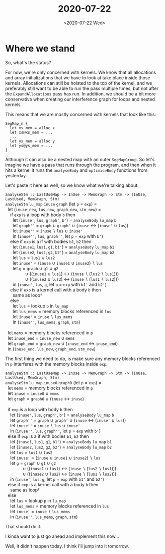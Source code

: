 #+TITLE: 2020-07-22
#+DATE: <2020-07-22 Wed>

* Where we stand

So, what's the status?

For now, we're only concerned with kernels. We know that all allocations and
array initializations that we have to look at take place inside those kernels.
Allocations can still be hoisted to the top of the kernel, and we preferably
still want to be able to run the pass multiple times, but not after the
~ExpandAllocations~ pass has run. In addition, we should be a bit more
conservative when creating our interference graph for loops and nested kernels.

This means that we are mostly concerned with kernels that look like this:

#+begin_src futhark -n -r -l "-- ref:%s"
SegMap_n {
  let xs_mem = alloc x
  let xs@xs_mem = ...
  ...
  let ys_mem = alloc y
  let ys@ys_mem = ...
}
#+end_src

Although it can also be a nested map with an outer ~SegMapGroup~. So let's
imagine we have a pass that runs through the program, and then when it hits a
kernel it runs the ~analyseBody~ and ~optimiseBody~ functions from yesterday.

Let's paste it here as well, so we know what we're talking about:

#+begin_verse
~analyseStm :: LastUseMap -> InUse -> MemGraph -> Stm -> (InUse, LastUsed, MemGraph, Stm)~
~analyseStm~ ~lu_map~ ~inuse~ ~graph~ (let ~p~ = ~exp~) =
  let (~inuse_new~, ~lus_new~, ~graph_new~, ~stm_new~) =
    if ~exp~ is a loop with body ~b~ then
      let (~inuse'~, ~lus~, ~graph'~, ~b'~) = ~analyseBody~ ~lu_map~ ~b~
      let ~graph''~ = ~graph~ ∪ ~graph'~ ∪ (~inuse~ ↔ (~inuse'~ ∪ ~lus~))
      let ~inuse''~ = ~inuse~ ∖ ~lus~ ∪ ~inuse'~
      in (~inuse''~, ~lus~, ~graph''~, let ~p~ = ~exp~ with ~b'~)
    else if ~exp~ is a if with bodies ~b1~, ~b2~ then
      let (~inuse1~, ~lus1~, ~g1~, ~b1'~) = ~analyseBody~ ~lu_map~ ~b1~
      let (~inuse2~, ~lus2~, ~g2~, ~b2'~) = ~analyseBody~ ~lu_map~ ~b2~
      let ~lus~ = ~lus1~ ∪ ~lus2~
      let ~inuse'~ = (~inuse~ ∪ ~inuse1~ ∪ ~inuse2~) ∖ ~lus~
      let ~g~ = ~graph~ ∪ ~g1~ ∪ ~g2~
                ∪ ((~inuse1~ ∪ ~lus1~) ↔ (~inuse~ ∖ (~lus2~ ∖ ~lus1~)))
                ∪ ((~inuse2~ ∪ ~lus2~) ↔ (~inuse~ ∖ (~lus1~ ∖ ~lus2~)))
      in (~inuse'~, ~lus~, ~g~, let ~p~ = ~exp~ with ~b1'~ and ~b2'~)
    else if ~exp~ is a kernel call with a body ~b~ then
      same as loop†
    else
      let ~lus~ = lookup ~p~ in ~lu_map~
      let ~lus_mems~ = memory blocks referenced in ~lus~
      let ~inuse'~ = ~inuse~ ∖ ~lus_mems~
      in (~inuse''~, ~lus_mems~, ~graph~, ~stm~)

  let ~mems~ = memory blocks referenced in ~p~
  let ~inuse_end~ = ~inuse_new~ ∪ ~mems~
  let ~graph_end~ = ~graph_new~ ∪ (~inuse_end~ ↔ ~inuse_end~)
  in (~inuse_end~, ~lus_new~, ~graph_end~, ~stm_new~)
#+end_verse

The first thing we need to do, is make sure any memory blocks referenced in ~p~
interferes with the memory blocks inside ~exp~.

#+begin_verse
~analyseStm :: LastUseMap -> InUse -> MemGraph -> Stm -> (InUse, LastUsed, MemGraph, Stm)~
~analyseStm~ ~lu_map~ ~inuse0~ ~graph0~ (let ~p~ = ~exp~) =
  let ~mems~ = memory blocks referenced in ~p~
  let ~inuse~ = ~inuse0~ ∪ ~mems~
  let ~graph~ = ~graph0~ ∪ (~inuse~ ↔ ~inuse~)

  if ~exp~ is a loop with body ~b~ then
    let (~inuse'~, ~lus~, ~graph'~, ~b'~) = ~analyseBody~ ~lu_map~ ~b~
    let ~graph''~ = ~graph~ ∪ ~graph'~ ∪ (~inuse~ ↔ (~inuse'~ ∪ ~lus~))
    let ~inuse''~ = ~inuse~ ∖ ~lus~ ∪ ~inuse'~
    in (~inuse''~, ~lus~, ~graph''~, let ~p~ = ~exp~ with ~b'~)
  else if ~exp~ is a if with bodies ~b1~, ~b2~ then
    let (~inuse1~, ~lus1~, ~g1~, ~b1'~) = ~analyseBody~ ~lu_map~ ~b1~
    let (~inuse2~, ~lus2~, ~g2~, ~b2'~) = ~analyseBody~ ~lu_map~ ~b2~
    let ~lus~ = ~lus1~ ∪ ~lus2~
    let ~inuse'~ = (~inuse~ ∪ ~inuse1~ ∪ ~inuse2~) ∖ ~lus~
    let ~g~ = ~graph~ ∪ ~g1~ ∪ ~g2~
              ∪ ((~inuse1~ ∪ ~lus1~) ↔ (~inuse~ ∖ (~lus2~ ∖ ~lus1~)))
              ∪ ((~inuse2~ ∪ ~lus2~) ↔ (~inuse~ ∖ (~lus1~ ∖ ~lus2~)))
    in (~inuse'~, ~lus~, ~g~, let ~p~ = ~exp~ with ~b1'~ and ~b2'~)
  else if ~exp~ is a kernel call with a body ~b~ then
    same as loop†
  else
    let ~lus~ = lookup ~p~ in ~lu_map~
    let ~lus_mems~ = memory blocks referenced in ~lus~
    let ~inuse'~ = ~inuse~ ∖ ~lus_mems~
    in (~inuse''~, ~lus_mems~, ~graph~, ~stm~)
#+end_verse

That should do it.

I kinda want to just go ahead and implement this now...

Well, it didn't happen today. I think I'll jump into it tomorrow.
